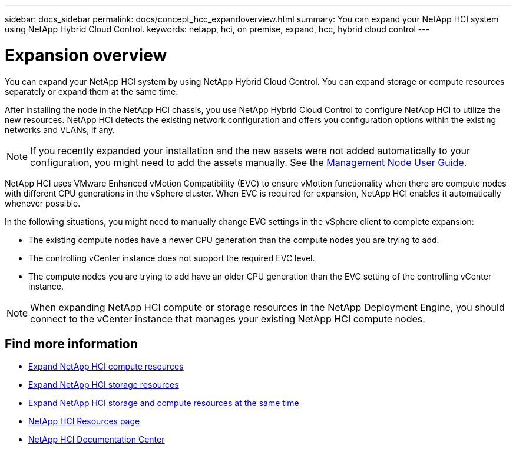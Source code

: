 ---
sidebar: docs_sidebar
permalink: docs/concept_hcc_expandoverview.html
summary: You can expand your NetApp HCI system using NetApp Hybrid Cloud Control.
keywords: netapp, hci, on premise, expand, hcc, hybrid cloud control
---

= Expansion overview
:hardbreaks:
:nofooter:
:icons: font
:linkattrs:
:imagesdir: ../media/
:keywords: hci, cloud, onprem, documentation, help

[.lead]
You can expand your NetApp HCI system by using NetApp Hybrid Cloud Control. You can expand storage or compute resources separately or expand them at the same time.

After installing the node in the NetApp HCI chassis, you use NetApp Hybrid Cloud Control to configure NetApp HCI to utilize the new resources. NetApp HCI detects the existing network configuration and offers you configuration options within the existing networks and VLANs, if any.

NOTE: If you recently expanded your installation and the new assets were not added automatically to your configuration, you might need to add the assets manually. See the http://docs.netapp.com/hci/topic/com.netapp.doc.hci-mnode-180/GUID-0270E933-0D66-4614-AAA2-7B7B78A25228.html[Management Node User Guide^].

NetApp HCI uses VMware Enhanced vMotion Compatibility (EVC) to ensure vMotion functionality when there are compute nodes with different CPU generations in the vSphere cluster. When EVC is required for expansion, NetApp HCI enables it automatically whenever possible.

In the following situations, you might need to manually change EVC settings in the vSphere client to complete expansion:

* The existing compute nodes have a newer CPU generation than the compute nodes you are trying to add.
* The controlling vCenter instance does not support the required EVC level.
* The compute nodes you are trying to add have an older CPU generation than the EVC setting of the controlling vCenter instance.

NOTE: When expanding NetApp HCI compute or storage resources in the NetApp Deployment Engine, you should connect to the vCenter instance that manages your existing NetApp HCI compute nodes.

[discrete]
== Find more information
* link:task_hcc_expand_compute.html[Expand NetApp HCI compute resources]
* link:task_hcc_expand_storage.html[Expand NetApp HCI storage resources]
* link:task_hcc_expand_compute_and_storage.html[Expand NetApp HCI storage and compute resources at the same time]
*	http://mysupport.netapp.com/hci/resources[NetApp HCI Resources page^]
*	https://docs.netapp.com/hci/index.jsp[NetApp HCI Documentation Center^]
